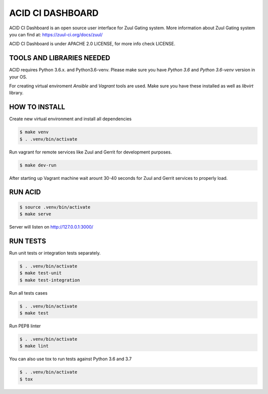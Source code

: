 ACID CI DASHBOARD
=================

ACID CI Dashboard is an open source user interface for Zuul Gating system.
More information about Zuul Gating system you can find at: https://zuul-ci.org/docs/zuul/

ACID CI Dashboard is under APACHE 2.0 LICENSE, for more info check LICENSE.

TOOLS AND LIBRARIES NEEDED
--------------------------

ACID requires Python 3.6.x. and Python3.6-venv.
Please make sure you have `Python 3.6` and `Python 3.6-venv` version in your OS.

For creating virtual enviroment `Ansible` and `Vagrant` tools are used. Make sure you have these installed as well as `libvirt` library.


HOW TO INSTALL
--------------

Create new virtual environment and install all dependencies

.. code:: console

   $ make venv
   $ . .venv/bin/activate

Run vagrant for remote services like Zuul and Gerrit for development purposes.

.. code:: console

    $ make dev-run

After starting up Vagrant machine wait arount 30-40 seconds for Zuul and Gerrit services to properly load.

RUN ACID
--------

.. code:: console

    $ source .venv/bin/activate
    $ make serve

Server will listen on http://127.0.0.1:3000/

RUN TESTS
---------

Run unit tests or integration tests separately.

.. code:: console

    $ . .venv/bin/activate
    $ make test-unit
    $ make test-integration

Run all tests cases

.. code:: console

    $ . .venv/bin/activate
    $ make test

Run PEP8 linter

.. code:: console

    $ . .venv/bin/activate
    $ make lint

You can also use tox to run tests against Python 3.6 and 3.7

.. code:: console

    $ . .venv/bin/activate
    $ tox

